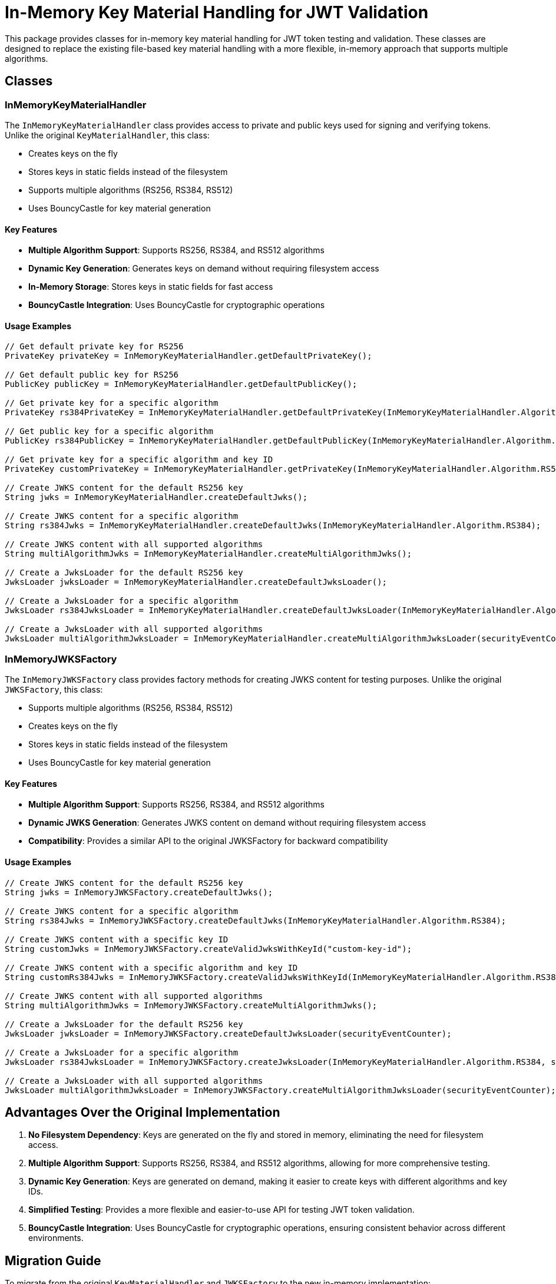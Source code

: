 = In-Memory Key Material Handling for JWT Validation

This package provides classes for in-memory key material handling for JWT token testing and validation. These classes are designed to replace the existing file-based key material handling with a more flexible, in-memory approach that supports multiple algorithms.

== Classes

=== InMemoryKeyMaterialHandler

The `InMemoryKeyMaterialHandler` class provides access to private and public keys used for signing and verifying tokens. Unlike the original `KeyMaterialHandler`, this class:

* Creates keys on the fly
* Stores keys in static fields instead of the filesystem
* Supports multiple algorithms (RS256, RS384, RS512)
* Uses BouncyCastle for key material generation

==== Key Features

* *Multiple Algorithm Support*: Supports RS256, RS384, and RS512 algorithms
* *Dynamic Key Generation*: Generates keys on demand without requiring filesystem access
* *In-Memory Storage*: Stores keys in static fields for fast access
* *BouncyCastle Integration*: Uses BouncyCastle for cryptographic operations

==== Usage Examples

[source,java]
----
// Get default private key for RS256
PrivateKey privateKey = InMemoryKeyMaterialHandler.getDefaultPrivateKey();

// Get default public key for RS256
PublicKey publicKey = InMemoryKeyMaterialHandler.getDefaultPublicKey();

// Get private key for a specific algorithm
PrivateKey rs384PrivateKey = InMemoryKeyMaterialHandler.getDefaultPrivateKey(InMemoryKeyMaterialHandler.Algorithm.RS384);

// Get public key for a specific algorithm
PublicKey rs384PublicKey = InMemoryKeyMaterialHandler.getDefaultPublicKey(InMemoryKeyMaterialHandler.Algorithm.RS384);

// Get private key for a specific algorithm and key ID
PrivateKey customPrivateKey = InMemoryKeyMaterialHandler.getPrivateKey(InMemoryKeyMaterialHandler.Algorithm.RS512, "custom-key-id");

// Create JWKS content for the default RS256 key
String jwks = InMemoryKeyMaterialHandler.createDefaultJwks();

// Create JWKS content for a specific algorithm
String rs384Jwks = InMemoryKeyMaterialHandler.createDefaultJwks(InMemoryKeyMaterialHandler.Algorithm.RS384);

// Create JWKS content with all supported algorithms
String multiAlgorithmJwks = InMemoryKeyMaterialHandler.createMultiAlgorithmJwks();

// Create a JwksLoader for the default RS256 key
JwksLoader jwksLoader = InMemoryKeyMaterialHandler.createDefaultJwksLoader();

// Create a JwksLoader for a specific algorithm
JwksLoader rs384JwksLoader = InMemoryKeyMaterialHandler.createDefaultJwksLoader(InMemoryKeyMaterialHandler.Algorithm.RS384, securityEventCounter);

// Create a JwksLoader with all supported algorithms
JwksLoader multiAlgorithmJwksLoader = InMemoryKeyMaterialHandler.createMultiAlgorithmJwksLoader(securityEventCounter);
----

=== InMemoryJWKSFactory

The `InMemoryJWKSFactory` class provides factory methods for creating JWKS content for testing purposes. Unlike the original `JWKSFactory`, this class:

* Supports multiple algorithms (RS256, RS384, RS512)
* Creates keys on the fly
* Stores keys in static fields instead of the filesystem
* Uses BouncyCastle for key material generation

==== Key Features

* *Multiple Algorithm Support*: Supports RS256, RS384, and RS512 algorithms
* *Dynamic JWKS Generation*: Generates JWKS content on demand without requiring filesystem access
* *Compatibility*: Provides a similar API to the original JWKSFactory for backward compatibility

==== Usage Examples

[source,java]
----
// Create JWKS content for the default RS256 key
String jwks = InMemoryJWKSFactory.createDefaultJwks();

// Create JWKS content for a specific algorithm
String rs384Jwks = InMemoryJWKSFactory.createDefaultJwks(InMemoryKeyMaterialHandler.Algorithm.RS384);

// Create JWKS content with a specific key ID
String customJwks = InMemoryJWKSFactory.createValidJwksWithKeyId("custom-key-id");

// Create JWKS content with a specific algorithm and key ID
String customRs384Jwks = InMemoryJWKSFactory.createValidJwksWithKeyId(InMemoryKeyMaterialHandler.Algorithm.RS384, "custom-key-id");

// Create JWKS content with all supported algorithms
String multiAlgorithmJwks = InMemoryJWKSFactory.createMultiAlgorithmJwks();

// Create a JwksLoader for the default RS256 key
JwksLoader jwksLoader = InMemoryJWKSFactory.createDefaultJwksLoader(securityEventCounter);

// Create a JwksLoader for a specific algorithm
JwksLoader rs384JwksLoader = InMemoryJWKSFactory.createJwksLoader(InMemoryKeyMaterialHandler.Algorithm.RS384, securityEventCounter);

// Create a JwksLoader with all supported algorithms
JwksLoader multiAlgorithmJwksLoader = InMemoryJWKSFactory.createMultiAlgorithmJwksLoader(securityEventCounter);
----

== Advantages Over the Original Implementation

. *No Filesystem Dependency*: Keys are generated on the fly and stored in memory, eliminating the need for filesystem access.
. *Multiple Algorithm Support*: Supports RS256, RS384, and RS512 algorithms, allowing for more comprehensive testing.
. *Dynamic Key Generation*: Keys are generated on demand, making it easier to create keys with different algorithms and key IDs.
. *Simplified Testing*: Provides a more flexible and easier-to-use API for testing JWT token validation.
. *BouncyCastle Integration*: Uses BouncyCastle for cryptographic operations, ensuring consistent behavior across different environments.

== Migration Guide

To migrate from the original `KeyMaterialHandler` and `JWKSFactory` to the new in-memory implementation:

. Replace `KeyMaterialHandler` with `InMemoryKeyMaterialHandler`
. Replace `JWKSFactory` with `InMemoryJWKSFactory`
. Update method calls to use the new API

=== Example Migration

[source,java]
----
// Before
String jwks = JWKSFactory.createDefaultJwks();
JwksLoader jwksLoader = KeyMaterialHandler.createDefaultJwksLoader();

// After
String jwks = InMemoryJWKSFactory.createDefaultJwks();
JwksLoader jwksLoader = InMemoryKeyMaterialHandler.createDefaultJwksLoader();
----

== Testing

The `InMemoryKeyHandlingTest` class provides tests for the `InMemoryKeyMaterialHandler` and `InMemoryJWKSFactory` classes. These tests verify that:

. Keys can be generated for all supported algorithms
. JWKS content can be created for each algorithm
. Multi-algorithm JWKS content can be created
. JwksLoaders can be created with the default key
. Tokens can be created and verified with the default key
. The InMemoryJWKSFactory can create valid JWKS content

To run the tests:

[source,bash]
----
mvn test -Dtest=InMemoryKeyHandlingTest
----